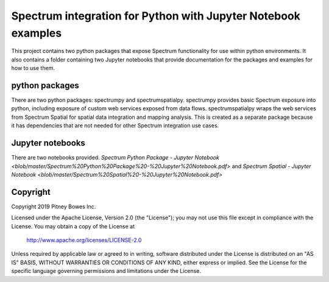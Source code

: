 ==============================================================
Spectrum integration for Python with Jupyter Notebook examples
==============================================================

This project contains two python packages that expose Spectrum functionality for use within python environments. It also contains a folder containing two Jupyter notebooks that provide documentation for the packages and examples for how to use them.

python packages
***************
There are two python packages: spectrumpy and spectrumspatialpy. spectrumpy provides basic Spectrum exposure into python, including exposure of custom web services exposed from data flows. spectrumspatialpy wraps the web services from Spectrum Spatial for spatial data integration and mapping analysis. This is created as a separate package because it has dependencies that are not needed for other Spectrum integration use cases.

Jupyter notebooks
***************
There are two notebooks provided.
`Spectrum Python Package - Jupyter Notebook <blob/master/Spectrum%20Python%20Package%20-%20Jupyter%20Notebook.pdf>` and `Spectrum Spatial - Jupyter Notebook <blob/master/Spectrum%20Spatial%20-%20Jupyter%20Notebook.pdf>`

Copyright
***************
Copyright 2019 Pitney Bowes Inc.

Licensed under the Apache License, Version 2.0 (the "License"); you may not use this file except in compliance with the License.  You may obtain a copy of the License at

    http://www.apache.org/licenses/LICENSE-2.0 

Unless required by applicable law or agreed to in writing, software distributed under the License is distributed on an "AS IS" BASIS, WITHOUT WARRANTIES OR CONDITIONS OF ANY KIND, either express or implied.  See the License for the specific language governing permissions and limitations under the License.

